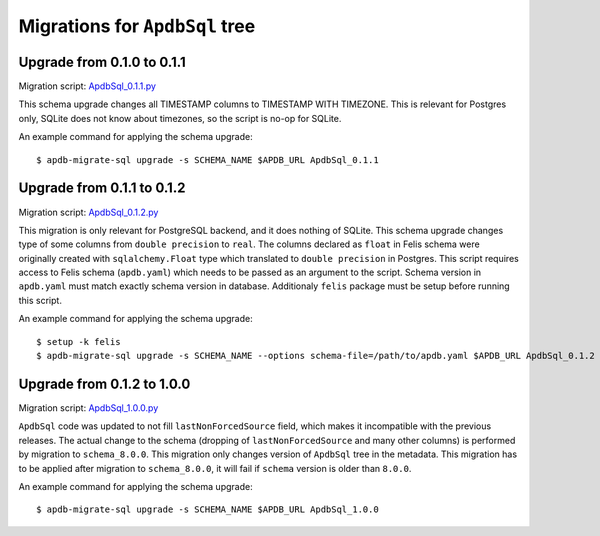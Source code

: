###############################
Migrations for ``ApdbSql`` tree
###############################

Upgrade from 0.1.0 to 0.1.1
===========================

Migration script: `ApdbSql_0.1.1.py <https://github.com/lsst-dm/dax_apdb_migrate/blob/main/migrations/sql/ApdbSql/ApdbSql_0.1.1.py>`_

This schema upgrade changes all TIMESTAMP columns to TIMESTAMP WITH TIMEZONE.
This is relevant for Postgres only, SQLite does not know about timezones, so the script is no-op for SQLite.

An example command for applying the schema upgrade::

    $ apdb-migrate-sql upgrade -s SCHEMA_NAME $APDB_URL ApdbSql_0.1.1


Upgrade from 0.1.1 to 0.1.2
===========================

Migration script: `ApdbSql_0.1.2.py <https://github.com/lsst-dm/dax_apdb_migrate/blob/main/migrations/sql/ApdbSql/ApdbSql_0.1.2.py>`_

This migration is only relevant for PostgreSQL backend, and it does nothing of SQLite.
This schema upgrade changes type of some columns from ``double precision`` to ``real``.
The columns declared as ``float`` in Felis schema were originally created with ``sqlalchemy.Float`` type which translated to ``double precision`` in Postgres.
This script requires access to Felis schema (``apdb.yaml``) which needs to be passed as an argument to the script.
Schema version in ``apdb.yaml`` must match exactly schema version in database.
Additionaly ``felis`` package must be setup before running this script.

An example command for applying the schema upgrade::

    $ setup -k felis
    $ apdb-migrate-sql upgrade -s SCHEMA_NAME --options schema-file=/path/to/apdb.yaml $APDB_URL ApdbSql_0.1.2

Upgrade from 0.1.2 to 1.0.0
===========================

Migration script: `ApdbSql_1.0.0.py <https://github.com/lsst-dm/dax_apdb_migrate/blob/main/migrations/sql/ApdbSql/ApdbSql_1.0.0.py>`_

``ApdbSql`` code was updated to not fill ``lastNonForcedSource`` field, which makes it incompatible with the previous releases.
The actual change to the schema (dropping of ``lastNonForcedSource`` and many other columns) is performed by migration to ``schema_8.0.0``.
This migration only changes version of ``ApdbSql`` tree in the metadata.
This migration has to be applied after migration to ``schema_8.0.0``, it will fail if ``schema`` version is older than ``8.0.0``.

An example command for applying the schema upgrade::

    $ apdb-migrate-sql upgrade -s SCHEMA_NAME $APDB_URL ApdbSql_1.0.0
